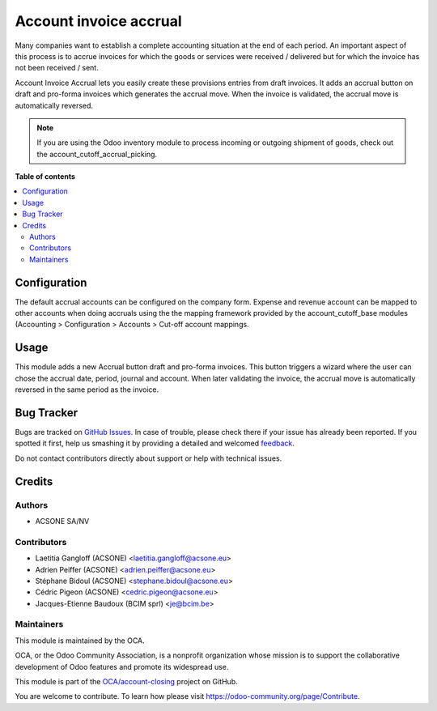 =======================
Account invoice accrual
=======================

.. !!!!!!!!!!!!!!!!!!!!!!!!!!!!!!!!!!!!!!!!!!!!!!!!!!!!
   !! This file is generated by oca-gen-addon-readme !!
   !! changes will be overwritten.                   !!
   !!!!!!!!!!!!!!!!!!!!!!!!!!!!!!!!!!!!!!!!!!!!!!!!!!!!

.. |badge1| image:: https://img.shields.io/badge/maturity-Beta-yellow.png
    :target: https://odoo-community.org/page/development-status
    :alt: Beta
.. |badge2| image:: https://img.shields.io/badge/licence-AGPL--3-blue.png
    :target: http://www.gnu.org/licenses/agpl-3.0-standalone.html
    :alt: License: AGPL-3
.. |badge3| image:: https://img.shields.io/badge/github-OCA%2Faccount--closing-lightgray.png?logo=github
    :target: https://github.com/OCA/account-closing/tree/10.0/account_invoice_accrual
    :alt: OCA/account-closing
.. |badge4| image:: https://img.shields.io/badge/weblate-Translate%20me-F47D42.png
    :target: https://translation.odoo-community.org/projects/account-closing-10-0/account-closing-10-0-account_invoice_accrual
    :alt: Translate me on Weblate
.. |badge5| image:: https://img.shields.io/badge/runbot-Try%20me-875A7B.png
    :target: https://runbot.odoo-community.org/runbot/89/10.0
    :alt: Try me on Runbot

|badge1| |badge2| |badge3| |badge4| |badge5| 

Many companies want to establish a complete accounting situation at the end of
each period. An important aspect of this process is to accrue invoices for
which the goods or services were received / delivered but for which the invoice
has not been received / sent.

Account Invoice Accrual lets you easily create these provisions entries
from draft invoices. It adds an accrual button on draft and pro-forma invoices which
generates the accrual move. When the invoice is validated, the accrual move is 
automatically reversed.

.. note:: 

  If you are using the Odoo inventory module to process incoming or outgoing shipment
  of goods, check out the account_cutoff_accrual_picking.

**Table of contents**

.. contents::
   :local:

Configuration
=============

The default accrual accounts can be configured on the company form.
Expense and revenue account can be mapped to other accounts when doing
accruals using the the mapping framework provided by the account_cutoff_base
modules (Accounting > Configuration > Accounts > Cut-off account mappings.

Usage
=====

This module adds a new Accrual button draft and pro-forma invoices. This button
triggers a wizard where the user can chose the accrual date, period, journal and account.
When later validating the invoice, the accrual move is automatically reversed 
in the same period as the invoice.

Bug Tracker
===========

Bugs are tracked on `GitHub Issues <https://github.com/OCA/account-closing/issues>`_.
In case of trouble, please check there if your issue has already been reported.
If you spotted it first, help us smashing it by providing a detailed and welcomed
`feedback <https://github.com/OCA/account-closing/issues/new?body=module:%20account_invoice_accrual%0Aversion:%2010.0%0A%0A**Steps%20to%20reproduce**%0A-%20...%0A%0A**Current%20behavior**%0A%0A**Expected%20behavior**>`_.

Do not contact contributors directly about support or help with technical issues.

Credits
=======

Authors
~~~~~~~

* ACSONE SA/NV

Contributors
~~~~~~~~~~~~

* Laetitia Gangloff (ACSONE) <laetitia.gangloff@acsone.eu>
* Adrien Peiffer (ACSONE) <adrien.peiffer@acsone.eu>
* Stéphane Bidoul (ACSONE) <stephane.bidoul@acsone.eu>
* Cédric Pigeon (ACSONE) <cedric.pigeon@acsone.eu>
* Jacques-Etienne Baudoux (BCIM sprl) <je@bcim.be>

Maintainers
~~~~~~~~~~~

This module is maintained by the OCA.

.. image:: https://odoo-community.org/logo.png
   :alt: Odoo Community Association
   :target: https://odoo-community.org

OCA, or the Odoo Community Association, is a nonprofit organization whose
mission is to support the collaborative development of Odoo features and
promote its widespread use.

This module is part of the `OCA/account-closing <https://github.com/OCA/account-closing/tree/10.0/account_invoice_accrual>`_ project on GitHub.

You are welcome to contribute. To learn how please visit https://odoo-community.org/page/Contribute.
